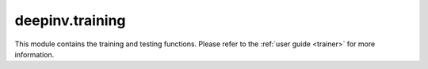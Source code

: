 .. _training:

deepinv.training
====================

This module contains the training and testing functions.
Please refer to the :ref:`user guide <trainer>` for more information.

.. autosummary::
   :toctree: stubs
   :template: myclass_template.rst
   :nosignatures:

    deepinv.Trainer

.. autosummary::
   :toctree: stubs
   :template: myfunc_template.rst
   :nosignatures:

    deepinv.train
    deepinv.test